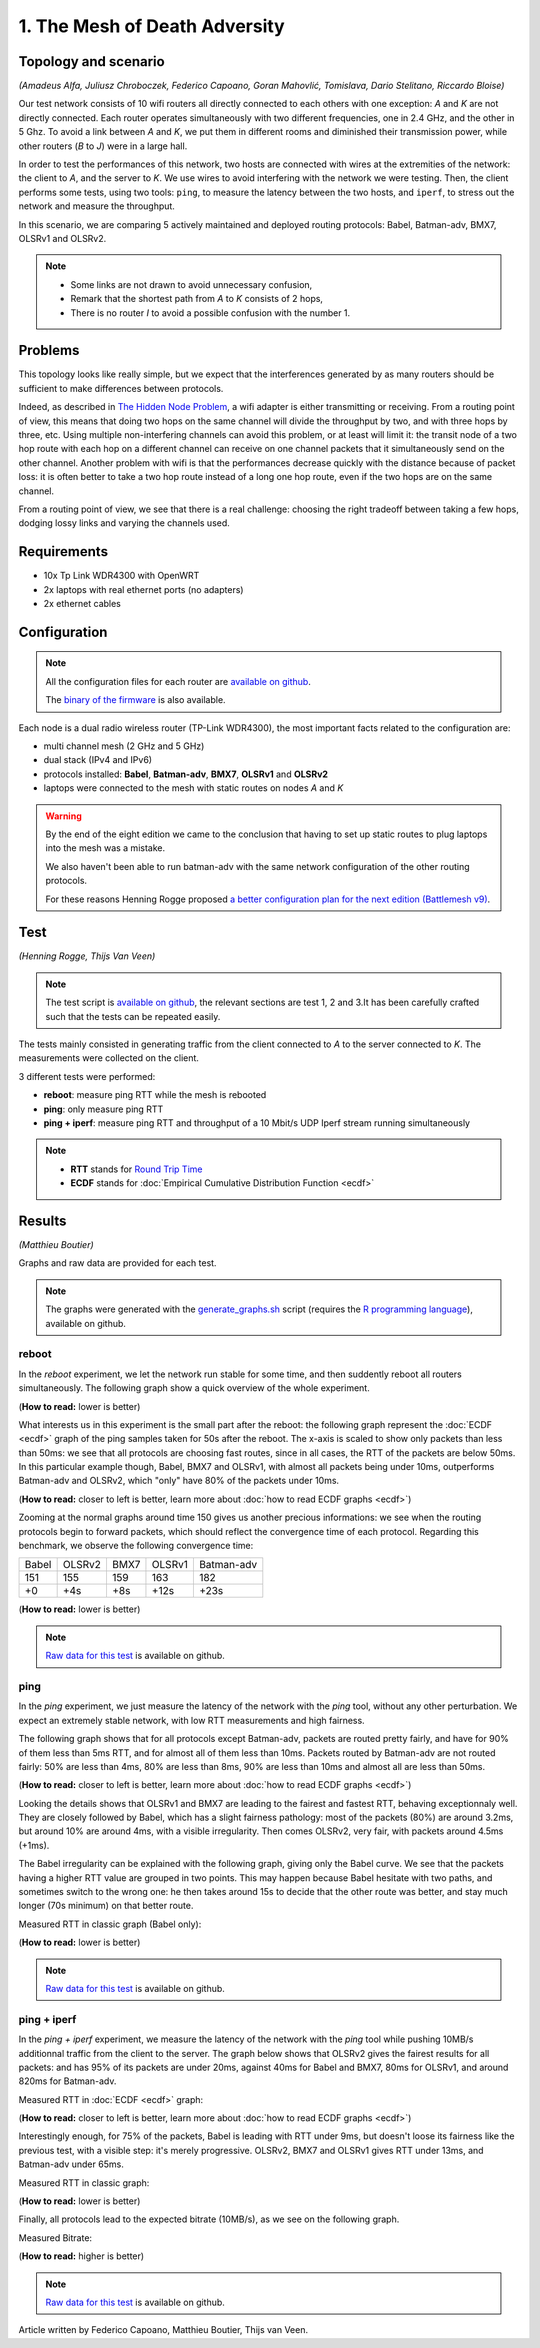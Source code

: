 1. The Mesh of Death Adversity
==============================

Topology and scenario
---------------------

*(Amadeus Alfa, Juliusz Chroboczek, Federico Capoano, Goran Mahovlić, Tomislava,
Dario Stelitano, Riccardo Bloise)*

.. image:: ./images/1-the-mesh-of-death-adversity.svg

Our test network consists of 10 wifi routers all directly connected to each
others with one exception: *A* and *K* are not directly connected.  Each router
operates simultaneously with two different frequencies, one in 2.4 GHz, and the
other in 5 Ghz.  To avoid a link between *A* and *K*, we put them in different
rooms and diminished their transmission power, while other routers (*B* to *J*)
were in a large hall.

In order to test the performances of this network, two hosts are connected with
wires at the extremities of the network: the client to *A*, and the server to
*K*.  We use wires to avoid interfering with the network we were testing.  Then,
the client performs some tests, using two tools: ``ping``, to measure the
latency between the two hosts, and ``iperf``, to stress out the network and
measure the throughput.

In this scenario, we are comparing 5 actively maintained and deployed routing
protocols: Babel, Batman-adv, BMX7, OLSRv1 and OLSRv2.

.. note::
   * Some links are not drawn to avoid unnecessary confusion,
   * Remark that the shortest path from *A* to *K* consists of 2 hops,
   * There is no router *I* to avoid a possible confusion with the number 1.

Problems
--------

This topology looks like really simple, but we expect that the interferences
generated by as many routers should be sufficient to make differences between
protocols.

Indeed, as described in `The Hidden Node Problem
<https://en.wikipedia.org/wiki/Hidden_node_problem>`__, a wifi adapter is either
transmitting or receiving.  From a routing point of view, this means that doing
two hops on the same channel will divide the throughput by two, and with three
hops by three, etc.  Using multiple non-interfering channels can avoid this
problem, or at least will limit it: the transit node of a two hop route with
each hop on a different channel can receive on one channel packets that it
simultaneously send on the other channel.  Another problem with wifi is that the
performances decrease quickly with the distance because of packet loss: it is
often better to take a two hop route instead of a long one hop route, even if
the two hops are on the same channel.

From a routing point of view, we see that there is a real challenge: choosing
the right tradeoff between taking a few hops, dodging lossy links and varying
the channels used.


Requirements
------------

- 10x Tp Link WDR4300 with OpenWRT
- 2x laptops with real ethernet ports (no adapters)
- 2x ethernet cables

Configuration
-------------

.. note::
    All the configuration files for each router are
    `available on github
    <https://github.com/battlemesh/battlemesh-test-docs/tree/master/v8/testbed/config>`__.

    The `binary of the firmware <http://battlemesh.org/BattleMeshV8/Firmware>`__
    is also available.

Each node is a dual radio wireless router (TP-Link WDR4300), the most important facts
related to the configuration are:

* multi channel mesh (2 GHz and 5 GHz)
* dual stack (IPv4 and IPv6)
* protocols installed: **Babel**, **Batman-adv**, **BMX7**, **OLSRv1** and **OLSRv2**
* laptops were connected to the mesh with static routes on nodes *A* and *K*

.. warning::
   By the end of the eight edition we came to the conclusion that having to set up static
   routes to plug laptops into the mesh was a mistake.

   We also haven't been able to run batman-adv with the same network configuration
   of the other routing protocols.

   For these reasons Henning Rogge proposed `a better configuration plan for the next
   edition (Battlemesh v9)
   <http://ml.ninux.org/pipermail/battlemesh/2015-August/003839.html>`__.

Test
----

*(Henning Rogge, Thijs Van Veen)*

.. note::
    The test script is `available on github
    <https://github.com/battlemesh/battlemesh-test-docs/blob/master/v8/testbed/scripts/run_test_1-4.sh#L46-L90>`__,
    the relevant sections are test 1, 2 and 3.It has been carefully crafted such
    that the tests can be repeated easily.

The tests mainly consisted in generating traffic from the client connected to
*A* to the server connected to *K*. The measurements were collected on the
client.

3 different tests were performed:

* **reboot**: measure ping RTT while the mesh is rebooted
* **ping**: only measure ping RTT
* **ping + iperf**: measure ping RTT and throughput of a 10 Mbit/s UDP Iperf stream running simultaneously

.. note::
   * **RTT** stands for `Round Trip Time <https://en.wikipedia.org/wiki/Round-trip_delay_time>`__
   * **ECDF** stands for :doc:`Empirical Cumulative Distribution Function <ecdf>`

Results
-------

*(Matthieu Boutier)*

Graphs and raw data are provided for each test.

.. note::

   The graphs were generated with the `generate_graphs.sh
   <https://github.com/battlemesh/battlemesh-test-docs/tree/master/v8/data/generate_graphs.sh>`__
   script (requires the `R programming language
   <https://www.r-project.org/>`__), available on github.

reboot
^^^^^^

In the *reboot* experiment, we let the network run stable for some time, and
then suddently reboot all routers simultaneously.  The following graph show a
quick overview of the whole experiment.

(**How to read:** lower is better)

.. image:: ./data/results/001-20150808/1/reboot-rtt-normal-summary.svg
   :target: ../_images/reboot-rtt-normal-summary.svg

What interests us in this experiment is the small part after the reboot: the
following graph represent the :doc:`ECDF <ecdf>` graph of the ping samples taken
for 50s after the reboot.  The x-axis is scaled to show only packets than less
than 50ms: we see that all protocols are choosing fast routes, since in all
cases, the RTT of the packets are below 50ms.  In this particular example
though, Babel, BMX7 and OLSRv1, with almost all packets being under 10ms,
outperforms Batman-adv and OLSRv2, which "only" have 80% of the packets under
10ms.

(**How to read:** closer to left is better, learn more about :doc:`how to read ECDF graphs <ecdf>`)

.. image:: ./data/results/001-20150808/1/reboot-rtt-ecdf-zoom.svg
   :target: ../_images/reboot-rtt-ecdf-zoom.svg

Zooming at the normal graphs around time 150 gives us another precious
informations: we see when the routing protocols begin to forward packets, which
should reflect the convergence time of each protocol.  Regarding this benchmark,
we observe the following convergence time:

===== ====== ==== ====== ==========
Babel OLSRv2 BMX7 OLSRv1 Batman-adv
151   155    159  163    182
+0    +4s    +8s  +12s   +23s
===== ====== ==== ====== ==========

(**How to read:** lower is better)

.. image:: ./data/results/001-20150808/1/reboot-rtt-normal-zoom.svg
   :target: ./images/reboot-rtt-normal-zoom.svg

.. note::
   `Raw data for this test
   <https://github.com/battlemesh/battlemesh-test-docs/tree/master/v8/data/results/001-20150808/1>`__
   is available on github.

.. warning:

   The time convergence is the one of only a single test.  Even if it is
   interesting, we cannot rely on it to say that these values "are" the actual
   convergence time values.  For the next battlemesh, we should run more of
   these experiments.

   This warning only stands for this particular experiment, which focus on a
   specific single event.  For the others tests, we look at the behaviour of the
   protocols in a stable environment: each sample is significant, which gives
   reasonable good approximation.


ping
^^^^

In the *ping* experiment, we just measure the latency of the network with the
`ping` tool, without any other perturbation.  We expect an extremely stable
network, with low RTT measurements and high fairness.

The following graph shows that for all protocols except Batman-adv, packets are
routed pretty fairly, and have for 90% of them less than 5ms RTT, and for almost
all of them less than 10ms.  Packets routed by Batman-adv are not routed fairly:
50% are less than 4ms, 80% are less than 8ms, 90% are less than 10ms and almost
all are less than 50ms.

(**How to read:** closer to left is better, learn more about :doc:`how to read ECDF graphs <ecdf>`)

.. image:: ./data/results/001-20150808/2/ping-rtt-ecdf-zoom.svg
   :target: ../_images/rtt-ecdf-summary1.svg

Looking the details shows that OLSRv1 and BMX7 are leading to the fairest and
fastest RTT, behaving exceptionnaly well.  They are closely followed by Babel,
which has a slight fairness pathology: most of the packets (80%) are around
3.2ms, but around 10% are around 4ms, with a visible irregularity.  Then comes
OLSRv2, very fair, with packets around 4.5ms (+1ms).

The Babel irregularity can be explained with the following graph, giving only
the Babel curve.  We see that the packets having a higher RTT value are grouped
in two points.  This may happen because Babel hesitate with two paths, and
sometimes switch to the wrong one: he then takes around 15s to decide that the
other route was better, and stay much longer (70s minimum) on that better route.

Measured RTT in classic graph (Babel only):

(**How to read:** lower is better)

.. image:: ./data/results/001-20150808/2/ping-rtt-normal-babel.svg
   :target: ../_images/rtt-normal-summary1.svg

.. note::
   `Raw data for this test
   <https://github.com/battlemesh/battlemesh-test-docs/tree/master/v8/data/results/001-20150808/2>`__
   is available on github.

ping + iperf
^^^^^^^^^^^^

In the *ping + iperf* experiment, we measure the latency of the network with the
`ping` tool while pushing 10MB/s additionnal traffic from the client to the
server.  The graph below shows that OLSRv2 gives the fairest results for all
packets: and has 95% of its packets are under 20ms, against 40ms for Babel and
BMX7, 80ms for OLSRv1, and around 820ms for Batman-adv.

Measured RTT in :doc:`ECDF <ecdf>` graph:

(**How to read:** closer to left is better, learn more about :doc:`how to read ECDF graphs <ecdf>`)

.. image:: ./data/results/001-20150808/3/pingiperf-rtt-ecdf-zoom.svg
   :target: ../_images/rtt-ecdf-summary2.svg

Interestingly enough, for 75% of the packets, Babel is leading with RTT under
9ms, but doesn't loose its fairness like the previous test, with a visible step:
it's merely progressive.  OLSRv2, BMX7 and OLSRv1 gives RTT under 13ms, and
Batman-adv under 65ms.

Measured RTT in classic graph:

(**How to read:** lower is better)

.. image:: ./data/results/001-20150808/3/pingiperf-rtt-normal.svg
   :target: ../_images/rtt-normal-summary2.svg

Finally, all protocols lead to the expected bitrate (10MB/s), as we see on the
following graph.

Measured Bitrate:

(**How to read:** higher is better)

.. image:: ./data/results/001-20150808/3/pingiperf-bitrate-normal.svg
   :target: ../_images/bitrate-normal-summary.svg

.. note::
   `Raw data for this test
   <https://github.com/battlemesh/battlemesh-test-docs/tree/master/v8/data/results/001-20150808/3>`__
   is available on github.

Article written by Federico Capoano, Matthieu Boutier, Thijs van Veen.
